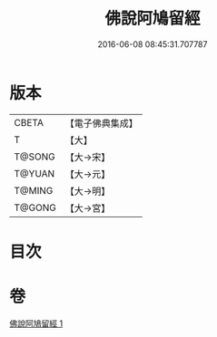 #+TITLE: 佛說阿鳩留經 
#+DATE: 2016-06-08 08:45:31.707787

* 版本
 |     CBETA|【電子佛典集成】|
 |         T|【大】     |
 |    T@SONG|【大→宋】   |
 |    T@YUAN|【大→元】   |
 |    T@MING|【大→明】   |
 |    T@GONG|【大→宮】   |

* 目次

* 卷
[[file:KR6i0159_001.txt][佛說阿鳩留經 1]]

